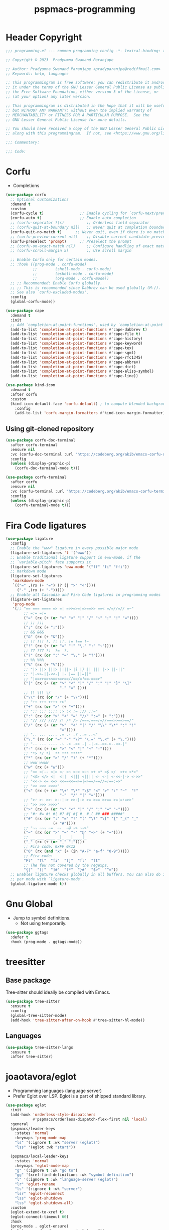 #+title: pspmacs-programming
#+PROPERTY: header-args :tangle pspmacs-programming.el :mkdirp t :results no :eval no
#+auto_tangle: t

* Header Copyright
#+begin_src emacs-lisp
  ;;; programming.el --- common programming config -*- lexical-binding: t; -*-

  ;; Copyright © 2023  Pradyumna Swanand Paranjape

  ;; Author: Pradyumna Swanand Paranjape <pradyparanjpe@rediffmail.com>
  ;; Keywords: help, languages

  ;; This programmingram is free software; you can redistribute it and/or modify
  ;; it under the terms of the GNU Lesser General Public License as published by
  ;; the Free Software Foundation, either version 3 of the License, or
  ;; (at your option) any later version.

  ;; This programmingram is distributed in the hope that it will be useful,
  ;; but WITHOUT ANY WARRANTY; without even the implied warranty of
  ;; MERCHANTABILITY or FITNESS FOR A PARTICULAR PURPOSE.  See the
  ;; GNU Lesser General Public License for more details.

  ;; You should have received a copy of the GNU Lesser General Public License
  ;; along with this programmingram.  If not, see <https://www.gnu.org/licenses/>.

  ;;; Commentary:

  ;;; Code:
#+end_src
* Corfu
- Completions
#+begin_src emacs-lisp
  (use-package corfu
    ;; Optional customizations
    :demand t
    :custom
    (corfu-cycle t)                ;; Enable cycling for `corfu-next/previous'
    (corfu-auto t)                 ;; Enable auto completion
    ;; (corfu-separator ?\s)          ;; Orderless field separator
    ;; (corfu-quit-at-boundary nil)   ;; Never quit at completion boundary
    (corfu-quit-no-match t)      ;; Never quit, even if there is no match
    ;; (corfu-preview-current nil)    ;; Disable current candidate preview
    (corfu-preselect 'prompt)      ;; Preselect the prompt
    ;; (corfu-on-exact-match nil)     ;; Configure handling of exact matches
    ;; (corfu-scroll-margin 5)        ;; Use scroll margin

    ;; Enable Corfu only for certain modes.
    ;; :hook ((prog-mode . corfu-mode)
              ;;        (shell-mode . corfu-mode)
              ;;        (eshell-mode . corfu-mode)
              ;;        (org-mode . corfu-mode))
    ;; ;; Recommended: Enable Corfu globally.
    ;; ;; This is recommended since Dabbrev can be used globally (M-/).
    ;; See also `corfu-excluded-modes'.
    :config
    (global-corfu-mode))

  (use-package cape
    :demand t
    :init
    ;; Add `completion-at-point-functions', used by `completion-at-point'.
    (add-to-list 'completion-at-point-functions #'cape-dabbrev t)
    (add-to-list 'completion-at-point-functions #'cape-file t)
    (add-to-list 'completion-at-point-functions #'cape-history)
    (add-to-list 'completion-at-point-functions #'cape-keyword)
    (add-to-list 'completion-at-point-functions #'cape-tex)
    (add-to-list 'completion-at-point-functions #'cape-sgml)
    (add-to-list 'completion-at-point-functions #'cape-rfc1345)
    (add-to-list 'completion-at-point-functions #'cape-abbrev)
    (add-to-list 'completion-at-point-functions #'cape-dict)
    (add-to-list 'completion-at-point-functions #'cape-elisp-symbol)
    (add-to-list 'completion-at-point-functions #'cape-line))

  (use-package kind-icon
    :demand t
    :after corfu
    :custom
    (kind-icon-default-face 'corfu-default) ; to compute blended backgrounds correctly
      :config
      (add-to-list 'corfu-margin-formatters #'kind-icon-margin-formatter))
#+end_src

** Using git-cloned repository
#+begin_src emacs-lisp
  (use-package corfu-doc-terminal
    :after corfu-terminal
    :ensure nil
    :vc (corfu-doc-terminal :url "https://codeberg.org/akib/emacs-corfu-doc-terminal")
    :config
    (unless (display-graphic-p)
      (corfu-doc-terminal-mode t)))
#+end_src

#+begin_src emacs-lisp
  (use-package corfu-terminal
    :after corfu
    :ensure nil
    :vc (corfu-terminal :url "https://codeberg.org/akib/emacs-corfu-terminal")
    :config
    (unless (display-graphic-p)
      (corfu-terminal-mode t)))
#+end_src

* Fira Code ligatures
#+begin_src emacs-lisp
  (use-package ligature
    :config
    ;; Enable the "www" ligature in every possible major mode
    (ligature-set-ligatures 't '("www"))
    ;; Enable traditional ligature support in eww-mode, if the
    ;; `variable-pitch' face supports it
    (ligature-set-ligatures 'eww-mode '("ff" "fi" "ffi"))
    ;; markdown mode
    (ligature-set-ligatures
     'markdown-mode
     `(("=" ,(rx (+ "=") (? (| ">" "<"))))
       ("-" ,(rx (+ "-")))))
    ;; Enable all Cascadia and Fira Code ligatures in programming modes
    (ligature-set-ligatures
     'prog-mode
     '(;; "== === ==== => =| =>>=>=|=>==>> ==< =/=//=// =~"
          ;; =:= =!=
          ("=" (rx (+ (or ">" "<" "|" "/" "~" ":" "!" "="))))
          ;; ;; ;;;
          (";" (rx (+ ";")))
          ;; && &&&
          ("&" (rx (+ "&")))
          ;; !! !!! !. !: !!. != !== !~
          ("!" (rx (+ (or "=" "!" "\." ":" "~"))))
          ;; ?? ??? ?:  ?=  ?.
          ("?" (rx (or ":" "=" "\." (+ "?"))))
          ;; %% %%%
          ("%" (rx (+ "%")))
          ;; "|> ||> |||> ||||> |] |} || ||| |-> ||-||"
          ;; "|->>-||-<<-| |- |== ||=||"
          ;; "|==>>==<<==<=>==//==/=!==:===>"
          ("|" (rx (+ (or ">" "<" "|" "/" ":" "!" "}" "\]"
                          "-" "=" ))))
          ;; \\ \\\ \/
          ("\\" (rx (or "/" (+ "\\"))))
          ;; "++ +++ ++++ +>"
          ("+" (rx (or ">" (+ "+"))))
          ;; ":: ::: :::: :> :< := :// ::="
          (":" (rx (or ">" "<" "=" "//" ":=" (+ ":"))))
          ;; "// /// //// /\ /* /> /===:===!=//===>>==>==/"
          ("/" (rx (+ (or ">"  "<" "|" "/" "\\" "\*" ":" "!"
                          "="))))
          ;; ".. ... .... .= .- .? ..= ..<"
          ("\." (rx (or "=" "-" "\?" "\.=" "\.<" (+ "\."))))
          ;; "-- --- ---- -~ -> ->> -| -|->-->>->--<<-|"
          ("-" (rx (+ (or ">" "<" "|" "~" "-"))))
          ;; "*> */ *)  ** *** ****"
          ("*" (rx (or ">" "/" ")" (+ "*"))))
          ;; www wwww
          ("w" (rx (+ "w")))
          ;; "<> <!-- <|> <: <~ <~> <~~ <+ <* <$ </  <+> <*>"
          ;; "<$> </> <|  <||  <||| <|||| <- <-| <-<<-|-> <->>"
          ;; "<<-> <= <=> <<==<<==>=|=>==/==//=!==:=>"
          ;; "<< <<< <<<<"
          ("<" (rx (+ (or "\+" "\*" "\$" "<" ">" ":" "~"  "!"
                          "-"  "/" "|" "="))))
          ;; ">: >- >>- >--|-> >>-|-> >= >== >>== >=|=:=>>"
          ;; ">> >>> >>>>"
          (">" (rx (+ (or ">" "<" "|" "/" ":" "=" "-"))))
          ;; "#: #= #! #( #? #[ #{ #_ #_( ## ### #####"
          ("#" (rx (or ":" "=" "!" "(" "\?" "\[" "{" "_(" "_"
                       (+ "#"))))
          ;; "~~ ~~~ ~=  ~-  ~@ ~> ~~>"
          ("~" (rx (or ">" "=" "-" "@" "~>" (+ "~"))))
          ;; __ ___ ____ _|_ __|____|_
          ("_" (rx (+ (or "_" "|"))))
          ;; Fira code: 0xFF 0x12
          ("0" (rx (and "x" (+ (in "A-F" "a-f" "0-9")))))
          ;; Fira code:
          "Fl"  "Tl"  "fi"  "fj"  "fl"  "ft"
          ;; The few not covered by the regexps.
          "{|"  "[|"  "]#"  "(*"  "}#"  "$>"  "^="))
    ;; Enables ligature checks globally in all buffers. You can also do it
    ;; per mode with `ligature-mode'.
    (global-ligature-mode t))
#+end_src
* Gnu Global
- Jump to symbol definitions.
  - Not using temporarily.
#+begin_src emacs-lisp :tangle no :export no
  (use-package ggtags
    :defer t
    :hook (prog-mode . ggtags-mode))
#+end_src
* treesitter
** Base package
Tree-sitter should ideally be compiled with Emacs.
#+begin_src emacs-lisp
  (use-package tree-sitter
    :ensure t
    :config
    (global-tree-sitter-mode)
    (add-hook 'tree-sitter-after-on-hook #'tree-sitter-hl-mode))
#+end_src

** Languages
#+begin_src emacs-lisp
  (use-package tree-sitter-langs
    :ensure t
    :after tree-sitter)
#+end_src

* joaotavora/eglot
- Programming languages (language server)
- Prefer Eglot over LSP.
  Eglot is a part of shipped standard library.
#+begin_src emacs-lisp
  (use-package eglot
    :init
    (add-hook 'orderless-style-dispatchers
              #'pspmacs/orderless-dispatch-flex-first nil 'local)
    :general
    (pspmacs/leader-keys
      :states 'normal
      :keymaps 'prog-mode-map
      "ls" '(:ignore t :wk "server (eglot)")
      "lss" '(eglot :wk "start"))

    (pspmacs/local-leader-keys
      :states 'normal
      :keymaps 'eglot-mode-map
      "g" '(:ignore t :wk "go to")
      "gg" '(xref-find-definitions :wk "symbol definition")
      "l" '(:ignore t :wk "language-server (eglot)")
      "lr" 'eglot-rename
      "ls" '(:ignore t :wk "server")
      "lsr" 'eglot-reconnect
      "lss" 'eglot-shutdown
      "lss" 'eglot-shutdown-all)
    :custom
    (eglot-extend-to-xref t)
    (eglot-connect-timeout 60)
    :hook
    (prog-mode . eglot-ensure)
    (eglot-managed-mode . pspmacs/eglot-capf))
    #+end_src

* flymake/flymake
- Eglot goes well with flymake.
#+begin_src emacs-lisp
  (use-package flymake
    :defer t
    :general
    (pspmacs/leader-keys
      :states 'normal
      :keymaps 'flymake-mode-map
      "e" '(:ignore t :wk "rr")
      "en" '(flymake-goto-next-error :wk "next")
      "ep" '(flymake-goto-prev-error :wk "previous"))
    :custom
    (flymake-suppress-zero-counters t)
    (flymake-number-of-errors-to-display nil)
    (python-flymake-command '("flake8" "-"))
    :hook
    ((eglot-managed-mode . flymake-mode)))

  (use-package flymake-shellcheck
    :commands flymake-shellcheck-load
    :custom
    (flymake-shellcheck-allow-external-files t)
    :hook
    (sh-mode . flymake-shellcheck-load))
#+end_src

* Emacs/eldoc
- Function argument hints in message area
#+begin_src emacs-lisp
  (use-package eldoc
    :general
    (pspmacs/local-leader-keys
      :state 'normal
      :keymaps 'prog-mode-map
      "d" '(:ignore t :wk "eldoc")
      "dh" '((lambda ()
               (interactive)
               (progn
                 (display-local-help)
                 (switch-to-buffer-other-window "*eldoc*")))
             :wk "describe")))
#+end_src

* fill-column indicator
- Owls can't move their eyeballs.
#+begin_src emacs-lisp
  (use-package display-fill-column-indicator
    :demand t
    :hook
    (prog-mode . display-fill-column-indicator-mode)
    :init
    (customize-set-variable 'fill-column 80))
#+end_src

** pradyparanjpe/color-fci
Color it
#+begin_src emacs-lisp
  (use-package color-fci
    :vc (color-fci :url "https://gitlab.com/pradyparanjpe/color-fci")
    :custom
    (color-fci-overflow-color "#ffffff")
    :hook
    (prog-mode . color-fci-mode))
#+end_src

* gregsexton/origami
#+begin_src emacs-lisp
  (use-package origami
    :hook ((prog-mode . origami-mode)))
#+end_src
* Semantics
#+begin_src emacs-lisp
  (use-package semantic
    :demand t)
  (mapc (lambda (x)
          "Add semantic mode, semantic-idle-breadcrumbs mode

  to_list all modes that have parsers"
          (let ((target-hook
                 (intern (format "%s-hook" (symbol-name (car x))))))
            (add-hook target-hook #'semantic-idle-breadcrumbs-mode)
            (add-hook target-hook #'semantic-mode)))
        semantic-new-buffer-setup-functions)
#+end_src

* debugging
#+begin_example emacs-lisp
  (use-package dap-mode
    :after corfu
    :hook
    (dap-mode . corfu-mode)
    :general
    (pspmacs/leader-keys
      :states 'normal
      :keymaps '(prog-mode-map dap-ui-repl-mode-map)
      "d" '(:ignore t :wk "debug")
      "dd" '(dap-debug :wk "debug")

      "db" '(:ignore t :wk "breakpoint")
      "dbt" '(dap-breakpoint-toggle :wk "toggle")
      "dbl" '(dap-ui-breakpoints-list :wk "list")

      "dc" '(dap-continue :wk "continue")
      "de" '(dap-eval-thing-at-point :wk "eval")
      "dh" '(dap-hydra :wk "hydra")
      "dn" '(dap-next :wk "next")
      "dq" '(dap-disconnect :wk "quit")
      "dr" '(dap-ui-repl :wk "quit"))
    :custom
    ;; prevent minibuffer prompt about reloading from disk
    (dap-auto-configure-features '(sessions repl))
    (dap-python-debugger 'debugpy)
    ;; show stdout
    (dap-auto-show-output t)
    (dap-ui-repl-history-dir (xdg/make-path "dap-ui-history" 'state)))
#+end_example

* pspmacs bindings
#+begin_src emacs-lisp
  (add-hook 'prog-mode-hook #'pspmacs/after-code-load)
#+end_src

* native Emacs-settings
#+begin_src emacs-lisp
  (use-package emacs
    :init
    ;; corfu suggestions
    ;; TAB cycle if there are only few candidates
    (setq completion-cycle-threshold 3)
    ;; Emacs 28: Hide commands in M-x which do not apply to the current mode.
    ;; Corfu commands are hidden, since they are not supposed to be used via M-x.
    (setq read-extended-command-predicate
          #'command-completion-default-include-p)
    ;; Enable indentation+completion using the TAB key.
    ;; `completion-at-point' is often bound to M-TAB.
    :custom
    (tab-always-indent 'complete)
    :general
    (pspmacs/leader-keys
      :states 'normal
      :keymaps 'prog-mode-map
      "C"  '(:ignore t :wk "compiler")
      "Cc" '((lambda ()
               (interactive)
               (progn
                 (call-interactively 'compile)
                 (switch-to-buffer-other-window "*compilation*")))
             :wk "compile")
      "Ci" '((lambda ()
               (interactive)
               (progn
                 (call-interactively 'pspmacs/project-init)))
             :wk "run")
      "Cr" '((lambda ()
               (interactive)
               (progn
                 (call-interactively 'pspmacs/serve-or-run)))
             :wk "run")))
#+end_src

* Inherit from private and local
 #+begin_src emacs-lisp
   (pspmacs/load-inherit)
   ;;; pspmacs-programming.el ends here
#+end_src
